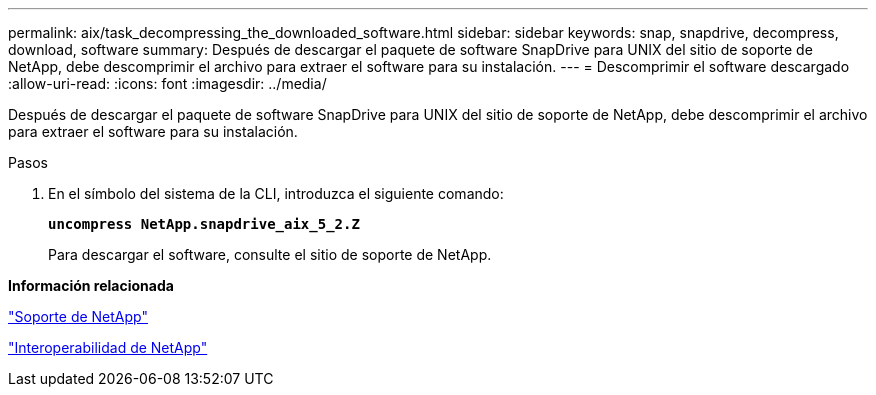 ---
permalink: aix/task_decompressing_the_downloaded_software.html 
sidebar: sidebar 
keywords: snap, snapdrive, decompress, download, software 
summary: Después de descargar el paquete de software SnapDrive para UNIX del sitio de soporte de NetApp, debe descomprimir el archivo para extraer el software para su instalación. 
---
= Descomprimir el software descargado
:allow-uri-read: 
:icons: font
:imagesdir: ../media/


[role="lead"]
Después de descargar el paquete de software SnapDrive para UNIX del sitio de soporte de NetApp, debe descomprimir el archivo para extraer el software para su instalación.

.Pasos
. En el símbolo del sistema de la CLI, introduzca el siguiente comando:
+
`*uncompress NetApp.snapdrive_aix_5_2.Z*`

+
Para descargar el software, consulte el sitio de soporte de NetApp.



*Información relacionada*

http://mysupport.netapp.com["Soporte de NetApp"]

https://mysupport.netapp.com/NOW/products/interoperability["Interoperabilidad de NetApp"]
